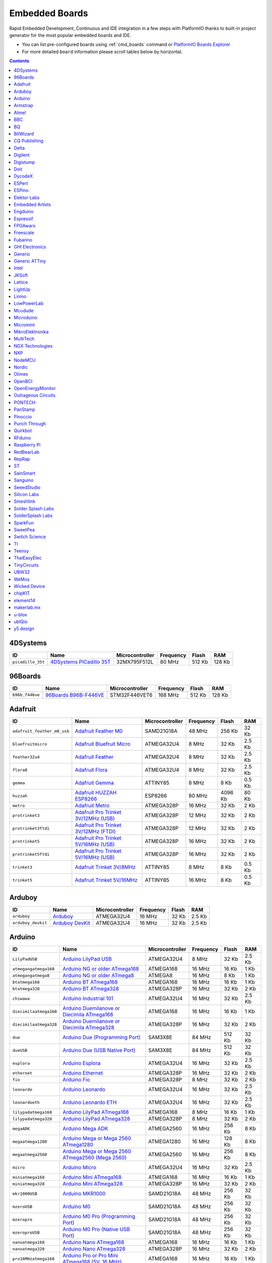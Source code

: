 ..  Copyright 2014-present PlatformIO <contact@platformio.org>
    Licensed under the Apache License, Version 2.0 (the "License");
    you may not use this file except in compliance with the License.
    You may obtain a copy of the License at
       http://www.apache.org/licenses/LICENSE-2.0
    Unless required by applicable law or agreed to in writing, software
    distributed under the License is distributed on an "AS IS" BASIS,
    WITHOUT WARRANTIES OR CONDITIONS OF ANY KIND, either express or implied.
    See the License for the specific language governing permissions and
    limitations under the License.

.. _embedded_boards:

Embedded Boards
===============

Rapid Embedded Development, Continuous and IDE integration in a few
steps with PlatformIO thanks to built-in project generator for the most
popular embedded boards and IDE.

* You can list pre-configured boards using :ref:`cmd_boards` command or
  `PlatformIO Boards Explorer <http://platformio.org/boards>`_
* For more detailed ``board`` information please scroll tables below by
  horizontal.

.. contents::

4DSystems
~~~~~~~~~

.. list-table::
    :header-rows:  1

    * - ID
      - Name
      - Microcontroller
      - Frequency
      - Flash
      - RAM

    * - ``picadillo_35t``
      - `4DSystems PICadillo 35T <http://www.4dsystems.com.au/product/Picadillo_35T/>`_
      - 32MX795F512L
      - 80 MHz
      - 512 Kb
      - 128 Kb

96Boards
~~~~~~~~

.. list-table::
    :header-rows:  1

    * - ID
      - Name
      - Microcontroller
      - Frequency
      - Flash
      - RAM

    * - ``b96b_f446ve``
      - `96Boards B96B-F446VE <https://developer.mbed.org/platforms/ST-B96B-F446VE/>`_
      - STM32F446VET6
      - 168 MHz
      - 512 Kb
      - 128 Kb

Adafruit
~~~~~~~~

.. list-table::
    :header-rows:  1

    * - ID
      - Name
      - Microcontroller
      - Frequency
      - Flash
      - RAM

    * - ``adafruit_feather_m0_usb``
      - `Adafruit Feather M0 <https://www.adafruit.com/product/2772>`_
      - SAMD21G18A
      - 48 MHz
      - 256 Kb
      - 32 Kb

    * - ``bluefruitmicro``
      - `Adafruit Bluefruit Micro <https://www.adafruit.com/products/2661>`_
      - ATMEGA32U4
      - 8 MHz
      - 32 Kb
      - 2.5 Kb

    * - ``feather32u4``
      - `Adafruit Feather <https://learn.adafruit.com/adafruit-feather-32u4-bluefruit-le/>`_
      - ATMEGA32U4
      - 8 MHz
      - 32 Kb
      - 2.5 Kb

    * - ``flora8``
      - `Adafruit Flora <http://www.adafruit.com/product/659>`_
      - ATMEGA32U4
      - 8 MHz
      - 32 Kb
      - 2.5 Kb

    * - ``gemma``
      - `Adafruit Gemma <http://www.adafruit.com/products/1222>`_
      - ATTINY85
      - 8 MHz
      - 8 Kb
      - 0.5 Kb

    * - ``huzzah``
      - `Adafruit HUZZAH ESP8266 <https://www.adafruit.com/products/2471>`_
      - ESP8266
      - 80 MHz
      - 4096 Kb
      - 80 Kb

    * - ``metro``
      - `Adafruit Metro <https://www.adafruit.com/products/2466>`_
      - ATMEGA328P
      - 16 MHz
      - 32 Kb
      - 2 Kb

    * - ``protrinket3``
      - `Adafruit Pro Trinket 3V/12MHz (USB) <http://www.adafruit.com/products/2010>`_
      - ATMEGA328P
      - 12 MHz
      - 32 Kb
      - 2 Kb

    * - ``protrinket3ftdi``
      - `Adafruit Pro Trinket 3V/12MHz (FTDI) <http://www.adafruit.com/products/2010>`_
      - ATMEGA328P
      - 12 MHz
      - 32 Kb
      - 2 Kb

    * - ``protrinket5``
      - `Adafruit Pro Trinket 5V/16MHz (USB) <http://www.adafruit.com/products/2000>`_
      - ATMEGA328P
      - 16 MHz
      - 32 Kb
      - 2 Kb

    * - ``protrinket5ftdi``
      - `Adafruit Pro Trinket 5V/16MHz (USB) <http://www.adafruit.com/products/2000>`_
      - ATMEGA328P
      - 16 MHz
      - 32 Kb
      - 2 Kb

    * - ``trinket3``
      - `Adafruit Trinket 3V/8MHz <http://www.adafruit.com/products/1500>`_
      - ATTINY85
      - 8 MHz
      - 8 Kb
      - 0.5 Kb

    * - ``trinket5``
      - `Adafruit Trinket 5V/16MHz <http://www.adafruit.com/products/1501>`_
      - ATTINY85
      - 16 MHz
      - 8 Kb
      - 0.5 Kb

Arduboy
~~~~~~~

.. list-table::
    :header-rows:  1

    * - ID
      - Name
      - Microcontroller
      - Frequency
      - Flash
      - RAM

    * - ``arduboy``
      - `Arduboy <https://www.arduboy.com>`_
      - ATMEGA32U4
      - 16 MHz
      - 32 Kb
      - 2.5 Kb

    * - ``arduboy_devkit``
      - `Arduboy DevKit <https://www.arduboy.com>`_
      - ATMEGA32U4
      - 16 MHz
      - 32 Kb
      - 2.5 Kb

Arduino
~~~~~~~

.. list-table::
    :header-rows:  1

    * - ID
      - Name
      - Microcontroller
      - Frequency
      - Flash
      - RAM

    * - ``LilyPadUSB``
      - `Arduino LilyPad USB <http://arduino.cc/en/Main/ArduinoBoardLilyPadUSB>`_
      - ATMEGA32U4
      - 8 MHz
      - 32 Kb
      - 2.5 Kb

    * - ``atmegangatmega168``
      - `Arduino NG or older ATmega168 <http://arduino.cc/en/main/boards>`_
      - ATMEGA168
      - 16 MHz
      - 16 Kb
      - 1 Kb

    * - ``atmegangatmega8``
      - `Arduino NG or older ATmega8 <http://arduino.cc/en/main/boards>`_
      - ATMEGA8
      - 16 MHz
      - 8 Kb
      - 1 Kb

    * - ``btatmega168``
      - `Arduino BT ATmega168 <http://arduino.cc/en/main/boards>`_
      - ATMEGA168
      - 16 MHz
      - 16 Kb
      - 1 Kb

    * - ``btatmega328``
      - `Arduino BT ATmega328 <http://arduino.cc/en/main/boards>`_
      - ATMEGA328P
      - 16 MHz
      - 32 Kb
      - 2 Kb

    * - ``chiwawa``
      - `Arduino Industrial 101 <http://www.arduino.org/products/boards/4-arduino-boards/arduino-industrial-101>`_
      - ATMEGA32U4
      - 16 MHz
      - 32 Kb
      - 2.5 Kb

    * - ``diecimilaatmega168``
      - `Arduino Duemilanove or Diecimila ATmega168 <http://arduino.cc/en/Main/ArduinoBoardDiecimila>`_
      - ATMEGA168
      - 16 MHz
      - 16 Kb
      - 1 Kb

    * - ``diecimilaatmega328``
      - `Arduino Duemilanove or Diecimila ATmega328 <http://arduino.cc/en/Main/ArduinoBoardDiecimila>`_
      - ATMEGA328P
      - 16 MHz
      - 32 Kb
      - 2 Kb

    * - ``due``
      - `Arduino Due (Programming Port) <http://www.arduino.org/products/boards/4-arduino-boards/arduino-due>`_
      - SAM3X8E
      - 84 MHz
      - 512 Kb
      - 32 Kb

    * - ``dueUSB``
      - `Arduino Due (USB Native Port) <http://www.arduino.org/products/boards/4-arduino-boards/arduino-due>`_
      - SAM3X8E
      - 84 MHz
      - 512 Kb
      - 32 Kb

    * - ``esplora``
      - `Arduino Esplora <http://www.arduino.org/products/boards/4-arduino-boards/arduino-esplora>`_
      - ATMEGA32U4
      - 16 MHz
      - 32 Kb
      - 2.5 Kb

    * - ``ethernet``
      - `Arduino Ethernet <http://www.arduino.org/products/boards/4-arduino-boards/arduino-ethernet>`_
      - ATMEGA328P
      - 16 MHz
      - 32 Kb
      - 2 Kb

    * - ``fio``
      - `Arduino Fio <http://arduino.cc/en/Main/ArduinoBoardFio>`_
      - ATMEGA328P
      - 8 MHz
      - 32 Kb
      - 2 Kb

    * - ``leonardo``
      - `Arduino Leonardo <http://www.arduino.org/products/boards/4-arduino-boards/arduino-leonardo>`_
      - ATMEGA32U4
      - 16 MHz
      - 32 Kb
      - 2.5 Kb

    * - ``leonardoeth``
      - `Arduino Leonardo ETH <http://www.arduino.org/products/boards/4-arduino-boards/arduino-leonardo-eth>`_
      - ATMEGA32U4
      - 16 MHz
      - 32 Kb
      - 2.5 Kb

    * - ``lilypadatmega168``
      - `Arduino LilyPad ATmega168 <http://arduino.cc/en/Main/ArduinoBoardLilyPad>`_
      - ATMEGA168
      - 8 MHz
      - 16 Kb
      - 1 Kb

    * - ``lilypadatmega328``
      - `Arduino LilyPad ATmega328 <http://arduino.cc/en/Main/ArduinoBoardLilyPad>`_
      - ATMEGA328P
      - 8 MHz
      - 32 Kb
      - 2 Kb

    * - ``megaADK``
      - `Arduino Mega ADK <http://www.arduino.org/products/boards/4-arduino-boards/arduino-mega-adk>`_
      - ATMEGA2560
      - 16 MHz
      - 256 Kb
      - 8 Kb

    * - ``megaatmega1280``
      - `Arduino Mega or Mega 2560 ATmega1280 <http://www.arduino.org/products/boards/4-arduino-boards/arduino-mega-2560>`_
      - ATMEGA1280
      - 16 MHz
      - 128 Kb
      - 8 Kb

    * - ``megaatmega2560``
      - `Arduino Mega or Mega 2560 ATmega2560 (Mega 2560) <http://www.arduino.org/products/boards/4-arduino-boards/arduino-mega-2560>`_
      - ATMEGA2560
      - 16 MHz
      - 256 Kb
      - 8 Kb

    * - ``micro``
      - `Arduino Micro <http://www.arduino.org/products/boards/4-arduino-boards/arduino-micro>`_
      - ATMEGA32U4
      - 16 MHz
      - 32 Kb
      - 2.5 Kb

    * - ``miniatmega168``
      - `Arduino Mini ATmega168 <http://arduino.cc/en/Main/ArduinoBoardMini>`_
      - ATMEGA168
      - 16 MHz
      - 16 Kb
      - 1 Kb

    * - ``miniatmega328``
      - `Arduino Mini ATmega328 <http://arduino.cc/en/Main/ArduinoBoardMini>`_
      - ATMEGA328P
      - 16 MHz
      - 32 Kb
      - 2 Kb

    * - ``mkr1000USB``
      - `Arduino MKR1000 <https://www.arduino.cc/en/Main/ArduinoMKR1000>`_
      - SAMD21G18A
      - 48 MHz
      - 256 Kb
      - 32 Kb

    * - ``mzeroUSB``
      - `Arduino M0 <http://www.arduino.org/products/boards/arduino-m0>`_
      - SAMD21G18A
      - 48 MHz
      - 256 Kb
      - 32 Kb

    * - ``mzeropro``
      - `Arduino M0 Pro (Programming Port) <http://www.arduino.org/products/boards/arduino-m0-pro>`_
      - SAMD21G18A
      - 48 MHz
      - 256 Kb
      - 32 Kb

    * - ``mzeroproUSB``
      - `Arduino M0 Pro (Native USB Port) <http://www.arduino.org/products/boards/arduino-m0-pro>`_
      - SAMD21G18A
      - 48 MHz
      - 256 Kb
      - 32 Kb

    * - ``nanoatmega168``
      - `Arduino Nano ATmega168 <http://www.arduino.org/products/boards/4-arduino-boards/arduino-nano>`_
      - ATMEGA168
      - 16 MHz
      - 16 Kb
      - 1 Kb

    * - ``nanoatmega328``
      - `Arduino Nano ATmega328 <http://www.arduino.org/products/boards/4-arduino-boards/arduino-nano>`_
      - ATMEGA328P
      - 16 MHz
      - 32 Kb
      - 2 Kb

    * - ``pro16MHzatmega168``
      - `Arduino Pro or Pro Mini ATmega168 (5V, 16 MHz) <http://arduino.cc/en/Main/ArduinoBoardProMini>`_
      - ATMEGA168
      - 16 MHz
      - 16 Kb
      - 1 Kb

    * - ``pro16MHzatmega328``
      - `Arduino Pro or Pro Mini ATmega328 (5V, 16 MHz) <http://arduino.cc/en/Main/ArduinoBoardProMini>`_
      - ATMEGA328P
      - 16 MHz
      - 32 Kb
      - 2 Kb

    * - ``pro8MHzatmega168``
      - `Arduino Pro or Pro Mini ATmega168 (3.3V, 8 MHz) <http://arduino.cc/en/Main/ArduinoBoardProMini>`_
      - ATMEGA168
      - 8 MHz
      - 16 Kb
      - 1 Kb

    * - ``pro8MHzatmega328``
      - `Arduino Pro or Pro Mini ATmega328 (3.3V, 8 MHz) <http://arduino.cc/en/Main/ArduinoBoardProMini>`_
      - ATMEGA328P
      - 8 MHz
      - 32 Kb
      - 2 Kb

    * - ``robotControl``
      - `Arduino Robot Control <http://www.arduino.org/products/boards/4-arduino-boards/arduino-robot>`_
      - ATMEGA32U4
      - 16 MHz
      - 32 Kb
      - 2.5 Kb

    * - ``robotMotor``
      - `Arduino Robot Motor <http://www.arduino.org/products/boards/4-arduino-boards/arduino-robot>`_
      - ATMEGA32U4
      - 16 MHz
      - 32 Kb
      - 2.5 Kb

    * - ``tian``
      - `Arduino Tian <http://www.arduino.org/products/boards/arduino-tian>`_
      - SAMD21G18A
      - 48 MHz
      - 256 Kb
      - 32 Kb

    * - ``uno``
      - `Arduino Uno <http://www.arduino.org/products/boards/4-arduino-boards/arduino-uno>`_
      - ATMEGA328P
      - 16 MHz
      - 32 Kb
      - 2 Kb

    * - ``yun``
      - `Arduino Yun <http://www.arduino.org/products/boards/4-arduino-boards/arduino-yun>`_
      - ATMEGA32U4
      - 16 MHz
      - 32 Kb
      - 2.5 Kb

    * - ``yunmini``
      - `Arduino Yun Mini <http://www.arduino.org/products/boards/4-arduino-boards/arduino-yun-mini>`_
      - ATMEGA32U4
      - 16 MHz
      - 32 Kb
      - 2.5 Kb

    * - ``zero``
      - `Arduino Zero (Programming Port) <https://www.arduino.cc/en/Main/ArduinoBoardZero>`_
      - SAMD21G18A
      - 48 MHz
      - 256 Kb
      - 32 Kb

    * - ``zeroUSB``
      - `Arduino Zero (USB Native Port) <https://www.arduino.cc/en/Main/ArduinoBoardZero>`_
      - SAMD21G18A
      - 48 MHz
      - 256 Kb
      - 32 Kb

Armstrap
~~~~~~~~

.. list-table::
    :header-rows:  1

    * - ID
      - Name
      - Microcontroller
      - Frequency
      - Flash
      - RAM

    * - ``armstrap_eagle1024``
      - `Armstrap Eagle 1024 <http://docs.armstrap.org/en/latest/hardware-overview.html>`_
      - STM32F417VGT6
      - 168 MHz
      - 1024 Kb
      - 192 Kb

    * - ``armstrap_eagle2048``
      - `Armstrap Eagle 2048 <http://docs.armstrap.org/en/latest/hardware-overview.html>`_
      - STM32F427VIT6
      - 168 MHz
      - 2048 Kb
      - 256 Kb

    * - ``armstrap_eagle512``
      - `Armstrap Eagle 512 <http://docs.armstrap.org/en/latest/hardware-overview.html>`_
      - STM32F407VET6
      - 168 MHz
      - 512 Kb
      - 192 Kb

Atmel
~~~~~

.. list-table::
    :header-rows:  1

    * - ID
      - Name
      - Microcontroller
      - Frequency
      - Flash
      - RAM

    * - ``samd21_xpro``
      - `Atmel SAMD21-XPRO <https://developer.mbed.org/platforms/SAMD21-XPRO/>`_
      - ATSAMD21J18A
      - 48 MHz
      - 256 Kb
      - 32 Kb

    * - ``saml21_xpro_b``
      - `Atmel SAML21-XPRO-B <https://developer.mbed.org/platforms/SAML21-XPRO/>`_
      - ATSAML21J18B
      - 48 MHz
      - 256 Kb
      - 32 Kb

    * - ``samr21_xpro``
      - `Atmel ATSAMR21-XPRO <https://developer.mbed.org/platforms/SAMR21-XPRO/>`_
      - ATSAMR21G18A
      - 48 MHz
      - 256 Kb
      - 32 Kb

BBC
~~~

.. list-table::
    :header-rows:  1

    * - ID
      - Name
      - Microcontroller
      - Frequency
      - Flash
      - RAM

    * - ``bbcmicrobit``
      - `BBC micro:bit <https://developer.mbed.org/platforms/Microbit/>`_
      - NRF51822
      - 16 MHz
      - 256 Kb
      - 16 Kb

BQ
~~

.. list-table::
    :header-rows:  1

    * - ID
      - Name
      - Microcontroller
      - Frequency
      - Flash
      - RAM

    * - ``zumbt328``
      - `BQ ZUM BT-328 <http://www.bq.com/gb/products/zum.html>`_
      - ATMEGA328P
      - 16 MHz
      - 32 Kb
      - 2 Kb

BitWizard
~~~~~~~~~

.. list-table::
    :header-rows:  1

    * - ID
      - Name
      - Microcontroller
      - Frequency
      - Flash
      - RAM

    * - ``raspduino``
      - `BitWizard Raspduino <http://www.bitwizard.nl/wiki/index.php/Raspduino>`_
      - ATMEGA328P
      - 16 MHz
      - 32 Kb
      - 2 Kb

CQ Publishing
~~~~~~~~~~~~~

.. list-table::
    :header-rows:  1

    * - ID
      - Name
      - Microcontroller
      - Frequency
      - Flash
      - RAM

    * - ``lpc11u35_501``
      - `CQ Publishing TG-LPC11U35-501 <https://developer.mbed.org/platforms/TG-LPC11U35-501/>`_
      - LPC11U35
      - 48 MHz
      - 64 Kb
      - 10 Kb

Delta
~~~~~

.. list-table::
    :header-rows:  1

    * - ID
      - Name
      - Microcontroller
      - Frequency
      - Flash
      - RAM

    * - ``dfcm_nnn40``
      - `Delta DFCM-NNN40 <https://developer.mbed.org/platforms/Delta-DFCM-NNN40/>`_
      - NRF51822
      - 32 MHz
      - 256 Kb
      - 32 Kb

Digilent
~~~~~~~~

.. list-table::
    :header-rows:  1

    * - ID
      - Name
      - Microcontroller
      - Frequency
      - Flash
      - RAM

    * - ``cerebot32mx4``
      - `Digilent Cerebot 32MX4 <http://store.digilentinc.com/cerebot-32mx4-limited-time-see-chipkit-pro-mx4/>`_
      - 32MX460F512L
      - 80 MHz
      - 512 Kb
      - 32 Kb

    * - ``cerebot32mx7``
      - `Digilent Cerebot 32MX7 <http://www.microchip.com/Developmenttools/ProductDetails.aspx?PartNO=TDGL004>`_
      - 32MX795F512L
      - 80 MHz
      - 512 Kb
      - 128 Kb

    * - ``chipkit_cmod``
      - `Digilent chipKIT Cmod <http://store.digilentinc.com/chipkit-cmod-breadboardable-mz-microcontroller-board/>`_
      - 32MX150F128D
      - 40 MHz
      - 128 Kb
      - 32 Kb

    * - ``chipkit_dp32``
      - `Digilent chipKIT DP32 <http://store.digilentinc.com/chipkit-dp32-dip-package-prototyping-microcontroller-board/>`_
      - 32MX250F128B
      - 40 MHz
      - 128 Kb
      - 32 Kb

    * - ``chipkit_mx3``
      - `Digilent chipKIT MX3 <http://store.digilentinc.com/chipkit-mx3-microcontroller-board-with-pmod-headers/>`_
      - 32MX320F128H
      - 80 MHz
      - 128 Kb
      - 16 Kb

    * - ``chipkit_pro_mx4``
      - `Digilent chipKIT Pro MX4 <http://store.digilentinc.com/chipkit-pro-mx4-embedded-systems-trainer-board/>`_
      - 32MX460F512L
      - 80 MHz
      - 512 Kb
      - 32 Kb

    * - ``chipkit_pro_mx7``
      - `Digilent chipKIT Pro MX7 <http://store.digilentinc.com/chipkit-pro-mx7-advanced-peripherals-embedded-systems-trainer-board/>`_
      - 32MX795F512L
      - 80 MHz
      - 512 Kb
      - 128 Kb

    * - ``chipkit_uc32``
      - `Digilent chipKIT uC32 <http://store.digilentinc.com/chipkit-uc32-basic-microcontroller-board-with-uno-r3-headers/>`_
      - 32MX340F512H
      - 80 MHz
      - 512 Kb
      - 32 Kb

    * - ``chipkit_wf32``
      - `Digilent chipKIT WF32 <http://store.digilentinc.com/chipkit-wf32-wifi-enabled-microntroller-board-with-uno-r3-headers/>`_
      - 32MX695F512L
      - 80 MHz
      - 512 Kb
      - 128 Kb

    * - ``chipkit_wifire``
      - `Digilent chipKIT WiFire <http://store.digilentinc.com/chipkit-wi-fire-wifi-enabled-mz-microcontroller-board/>`_
      - 32MZ2048ECG100
      - 200 MHz
      - 2048 Kb
      - 512 Kb

    * - ``mega_pic32``
      - `Digilent chipKIT MAX32 <http://store.digilentinc.com/chipkit-max32-microcontroller-board-with-mega-r3-headers/>`_
      - 32MX795F512L
      - 80 MHz
      - 512 Kb
      - 128 Kb

    * - ``openscope``
      - `Digilent OpenScope <http://store.digilentinc.com/>`_
      - 32MZ2048EFG124
      - 200 MHz
      - 2048 Kb
      - 512 Kb

    * - ``uno_pic32``
      - `Digilent chipKIT UNO32 <http://store.digilentinc.com/chipkit-uno32-basic-microcontroller-board-retired-see-chipkit-uc32/>`_
      - 32MX320F128H
      - 80 MHz
      - 128 Kb
      - 16 Kb

Digistump
~~~~~~~~~

.. list-table::
    :header-rows:  1

    * - ID
      - Name
      - Microcontroller
      - Frequency
      - Flash
      - RAM

    * - ``digispark-pro``
      - `Digistump Digispark Pro (Default 16 MHz) <http://digistump.com/products/109>`_
      - ATTINY167
      - 16 MHz
      - 16 Kb
      - 0.5 Kb

    * - ``digispark-pro32``
      - `Digistump Digispark Pro (16 MHz) (32 byte buffer) <http://digistump.com/products/109>`_
      - ATTINY167
      - 16 MHz
      - 16 Kb
      - 0.5 Kb

    * - ``digispark-pro64``
      - `Digistump Digispark Pro (16 MHz) (64 byte buffer) <http://digistump.com/products/109>`_
      - ATTINY167
      - 16 MHz
      - 16 Kb
      - 0.5 Kb

    * - ``digispark-tiny``
      - `Digistump Digispark (Default - 16 MHz) <http://digistump.com/products/1>`_
      - ATTINY85
      - 16 MHz
      - 8 Kb
      - 0.5 Kb

    * - ``digix``
      - `Digistump DigiX <http://digistump.com/products/50>`_
      - AT91SAM3X8E
      - 84 MHz
      - 512 Kb
      - 28 Kb

Doit
~~~~

.. list-table::
    :header-rows:  1

    * - ID
      - Name
      - Microcontroller
      - Frequency
      - Flash
      - RAM

    * - ``espduino``
      - `ESPDuino (ESP-13 Module) <https://www.tindie.com/products/doit/espduinowifi-uno-r3/>`_
      - ESP8266
      - 80 MHz
      - 4096 Kb
      - 80 Kb

DycodeX
~~~~~~~

.. list-table::
    :header-rows:  1

    * - ID
      - Name
      - Microcontroller
      - Frequency
      - Flash
      - RAM

    * - ``espectro``
      - `ESPrectro Core <https://shop.makestro.com/en/product/espectro-core/>`_
      - ESP8266
      - 80 MHz
      - 4096 Kb
      - 80 Kb

ESPert
~~~~~~

.. list-table::
    :header-rows:  1

    * - ID
      - Name
      - Microcontroller
      - Frequency
      - Flash
      - RAM

    * - ``espresso_lite_v1``
      - `ESPresso Lite 1.0 <http://www.espert.co>`_
      - ESP8266
      - 80 MHz
      - 4096 Kb
      - 80 Kb

    * - ``espresso_lite_v2``
      - `ESPresso Lite 2.0 <http://www.espert.co>`_
      - ESP8266
      - 80 MHz
      - 4096 Kb
      - 80 Kb

ESPino
~~~~~~

.. list-table::
    :header-rows:  1

    * - ID
      - Name
      - Microcontroller
      - Frequency
      - Flash
      - RAM

    * - ``espino``
      - `ESPino <http://www.espino.io>`_
      - ESP8266
      - 80 MHz
      - 4096 Kb
      - 80 Kb

Elektor Labs
~~~~~~~~~~~~

.. list-table::
    :header-rows:  1

    * - ID
      - Name
      - Microcontroller
      - Frequency
      - Flash
      - RAM

    * - ``elektor_cocorico``
      - `CoCo-ri-Co! <https://developer.mbed.org/platforms/CoCo-ri-Co/>`_
      - LPC812
      - 30 MHz
      - 16 Kb
      - 4 Kb

Embedded Artists
~~~~~~~~~~~~~~~~

.. list-table::
    :header-rows:  1

    * - ID
      - Name
      - Microcontroller
      - Frequency
      - Flash
      - RAM

    * - ``lpc11u35``
      - `EA LPC11U35 QuickStart Board <https://developer.mbed.org/platforms/EA-LPC11U35/>`_
      - LPC11U35
      - 48 MHz
      - 64 Kb
      - 10 Kb

    * - ``lpc4088``
      - `Embedded Artists LPC4088 QuickStart Board <https://developer.mbed.org/platforms/EA-LPC4088/>`_
      - LPC4088
      - 120 MHz
      - 512 Kb
      - 96 Kb

    * - ``lpc4088_dm``
      - `Embedded Artists LPC4088 Display Module <https://developer.mbed.org/platforms/EA-LPC4088-Display-Module/>`_
      - LPC4088
      - 120 MHz
      - 512 Kb
      - 96 Kb

Engduino
~~~~~~~~

.. list-table::
    :header-rows:  1

    * - ID
      - Name
      - Microcontroller
      - Frequency
      - Flash
      - RAM

    * - ``engduinov1``
      - `Engduino 1 <http://www.engduino.org>`_
      - ATMEGA32U4
      - 8 MHz
      - 32 Kb
      - 2.5 Kb

    * - ``engduinov2``
      - `Engduino 2 <http://www.engduino.org>`_
      - ATMEGA32U4
      - 8 MHz
      - 32 Kb
      - 2.5 Kb

    * - ``engduinov3``
      - `Engduino 3 <http://www.engduino.org>`_
      - ATMEGA32U4
      - 8 MHz
      - 32 Kb
      - 2.5 Kb

Espressif
~~~~~~~~~

.. list-table::
    :header-rows:  1

    * - ID
      - Name
      - Microcontroller
      - Frequency
      - Flash
      - RAM

    * - ``esp01``
      - `Espressif Generic ESP8266 ESP-01 512k <http://www.esp8266.com/wiki/doku.php?id=esp8266-module-family>`_
      - ESP8266
      - 80 MHz
      - 512 Kb
      - 80 Kb

    * - ``esp01_1m``
      - `Espressif Generic ESP8266 ESP-01 1M <http://www.esp8266.com/wiki/doku.php?id=esp8266-module-family>`_
      - ESP8266
      - 80 MHz
      - 1024 Kb
      - 80 Kb

    * - ``esp07``
      - `Espressif Generic ESP8266 ESP-07 <http://www.esp8266.com/wiki/doku.php?id=esp8266-module-family#esp-07>`_
      - ESP8266
      - 80 MHz
      - 4096 Kb
      - 80 Kb

    * - ``esp12e``
      - `Espressif ESP8266 ESP-12E <http://www.esp8266.com/wiki/doku.php?id=esp8266-module-family>`_
      - ESP8266
      - 80 MHz
      - 4096 Kb
      - 80 Kb

    * - ``esp8285``
      - `Generic ESP8285 Module <http://www.esp8266.com/wiki/doku.php?id=esp8266-module-family>`_
      - ESP8266
      - 80 MHz
      - 448 Kb
      - 80 Kb

    * - ``esp_wroom_02``
      - `ESP-WROOM-02 <http://www.esp8266.com/wiki/doku.php?id=esp8266-module-family>`_
      - ESP8266
      - 80 MHz
      - 4096 Kb
      - 80 Kb

    * - ``phoenix_v1``
      - `Phoenix 1.0 <http://www.esp8266.com/wiki/doku.php?id=esp8266-module-family>`_
      - ESP8266
      - 80 MHz
      - 1024 Kb
      - 80 Kb

    * - ``phoenix_v2``
      - `Phoenix 2.0 <http://www.esp8266.com/wiki/doku.php?id=esp8266-module-family>`_
      - ESP8266
      - 80 MHz
      - 1024 Kb
      - 80 Kb

    * - ``wifinfo``
      - `WifInfo <http://www.esp8266.com/wiki/doku.php?id=esp8266-module-family>`_
      - ESP8266
      - 80 MHz
      - 448 Kb
      - 80 Kb

FPGAwars
~~~~~~~~

.. list-table::
    :header-rows:  1

    * - ID
      - Name
      - Microcontroller
      - Frequency
      - Flash
      - RAM

    * - ``icezum``
      - `IceZUM Alhambra FPGA <https://github.com/FPGAwars/icezum/wiki>`_
      - ICE40-HX1K-TQ144
      - 12 MHz
      - 32 Kb
      - 32 Kb

Freescale
~~~~~~~~~

.. list-table::
    :header-rows:  1

    * - ID
      - Name
      - Microcontroller
      - Frequency
      - Flash
      - RAM

    * - ``IBMEthernetKit``
      - `Ethernet IoT Starter Kit <http://developer.mbed.org/platforms/IBMEthernetKit/>`_
      - MK64FN1M0VLL12
      - 120 MHz
      - 1024 Kb
      - 256 Kb

    * - ``frdm_k20d50m``
      - `Freescale Kinetis FRDM-K20D50M <https://developer.mbed.org/platforms/FRDM-K20D50M/>`_
      - MK20DX128VLH5
      - 48 MHz
      - 128 Kb
      - 16 Kb

    * - ``frdm_k22f``
      - `Freescale Kinetis FRDM-K22F <https://developer.mbed.org/platforms/FRDM-K22F/>`_
      - MK22FN512VLH12
      - 120 MHz
      - 512 Kb
      - 128 Kb

    * - ``frdm_k64f``
      - `Freescale Kinetis FRDM-K64F <https://developer.mbed.org/platforms/FRDM-K64F/>`_
      - MK64FN1M0VLL12
      - 120 MHz
      - 1024 Kb
      - 256 Kb

    * - ``frdm_kl05z``
      - `Freescale Kinetis FRDM-KL05Z <https://developer.mbed.org/platforms/FRDM-KL05Z/>`_
      - MKL05Z32VFM4
      - 48 MHz
      - 32 Kb
      - 4 Kb

    * - ``frdm_kl25z``
      - `Freescale Kinetis FRDM-KL25Z <https://developer.mbed.org/platforms/KL25Z/>`_
      - MKL25Z128VLK4
      - 48 MHz
      - 128 Kb
      - 16 Kb

    * - ``frdm_kl26z``
      - `Freescale Kinetis FRDM-KL26Z <http://www.nxp.com/products/software-and-tools/hardware-development-tools/freedom-development-boards/freedom-development-platform-for-kinetis-kl16-and-kl26-mcus-up-to-128-kb-flash:FRDM-KL26Z>`_
      - MKL26Z128VLH4
      - 48 MHz
      - 128 Kb
      - 16 Kb

    * - ``frdm_kl27z``
      - `Freescale Kinetis FRDM-KL27Z <http://www.nxp.com/products/software-and-tools/hardware-development-tools/freedom-development-boards/freedom-development-platform-for-kinetis-kl17-and-kl27-mcus:FRDM-KL27Z>`_
      - MKL27Z64VLH4
      - 48 MHz
      - 64 Kb
      - 16 Kb

    * - ``frdm_kl43z``
      - `Freescale Kinetis FRDM-KL43Z <http://www.nxp.com/products/software-and-tools/hardware-development-tools/freedom-development-boards/freedom-development-platform-for-kinetis-kl43-kl33-kl27-kl17-and-kl13-mcus:FRDM-KL43Z>`_
      - MKL43Z256VLH4
      - 48 MHz
      - 256 Kb
      - 32 Kb

    * - ``frdm_kl46z``
      - `Freescale Kinetis FRDM-KL46Z <https://developer.mbed.org/platforms/FRDM-KL46Z/>`_
      - MKL46Z256VLL4
      - 48 MHz
      - 256 Kb
      - 32 Kb

Fubarino
~~~~~~~~

.. list-table::
    :header-rows:  1

    * - ID
      - Name
      - Microcontroller
      - Frequency
      - Flash
      - RAM

    * - ``fubarino_mini``
      - `Fubarino Mini <http://fubarino.org/mini/>`_
      - 32MX250F128D
      - 48 MHz
      - 128 Kb
      - 32 Kb

    * - ``fubarino_sd``
      - `Fubarino SD (1.5) <http://fubarino.org/sd/index.html>`_
      - 32MX795F512H
      - 80 MHz
      - 512 Kb
      - 128 Kb

GHI Electronics
~~~~~~~~~~~~~~~

.. list-table::
    :header-rows:  1

    * - ID
      - Name
      - Microcontroller
      - Frequency
      - Flash
      - RAM

    * - ``oc_mbuino``
      - `mBuino <https://developer.mbed.org/platforms/mBuino/>`_
      - LPC11U24
      - 50 MHz
      - 32 Kb
      - 10 Kb

Generic
~~~~~~~

.. list-table::
    :header-rows:  1

    * - ID
      - Name
      - Microcontroller
      - Frequency
      - Flash
      - RAM

    * - ``bluepill_f103c8``
      - `BluePill F103C8 <http://www.st.com/content/st_com/en/products/microcontrollers/stm32-32-bit-arm-cortex-mcus/stm32f1-series/stm32f103/stm32f103c8.html>`_
      - STM32F103C8T6
      - 72 MHz
      - 64 Kb
      - 20 Kb

    * - ``genericSTM32F103C8``
      - `STM32F103C8 (20k RAM. 64k Flash) <http://www.st.com/content/st_com/en/products/microcontrollers/stm32-32-bit-arm-cortex-mcus/stm32f1-series/stm32f103/stm32f103c8.html>`_
      - STM32F103C8
      - 72 MHz
      - 64 Kb
      - 20 Kb

    * - ``genericSTM32F103CB``
      - `STM32F103CB (20k RAM. 128k Flash) <http://www.st.com/content/st_com/en/products/microcontrollers/stm32-32-bit-arm-cortex-mcus/stm32f1-series/stm32f103/stm32f103cb.html>`_
      - STM32F103CB
      - 72 MHz
      - 128 Kb
      - 20 Kb

    * - ``genericSTM32F103R8``
      - `STM32F103R8 (20k RAM. 64 Flash) <http://www.st.com/content/st_com/en/products/microcontrollers/stm32-32-bit-arm-cortex-mcus/stm32f1-series/stm32f103/stm32f103r8.html>`_
      - STM32F103R8
      - 72 MHz
      - 64 Kb
      - 20 Kb

    * - ``genericSTM32F103RB``
      - `STM32F103RB (20k RAM. 128k Flash) <http://www.st.com/content/st_com/en/products/microcontrollers/stm32-32-bit-arm-cortex-mcus/stm32f1-series/stm32f103/stm32f103rb.html>`_
      - STM32F103RB
      - 72 MHz
      - 128 Kb
      - 20 Kb

    * - ``genericSTM32F103RC``
      - `STM32F103RC (48k RAM. 256k Flash) <http://www.st.com/content/st_com/en/products/microcontrollers/stm32-32-bit-arm-cortex-mcus/stm32f1-series/stm32f103/stm32f103rc.html>`_
      - STM32F103RC
      - 72 MHz
      - 256 Kb
      - 48 Kb

    * - ``genericSTM32F103RE``
      - `STM32F103RE (64k RAM. 512k Flash) <http://www.st.com/content/st_com/en/products/microcontrollers/stm32-32-bit-arm-cortex-mcus/stm32f1-series/stm32f103/stm32f103re.html>`_
      - STM32F103RE
      - 72 MHz
      - 512 Kb
      - 64 Kb

Generic ATTiny
~~~~~~~~~~~~~~

.. list-table::
    :header-rows:  1

    * - ID
      - Name
      - Microcontroller
      - Frequency
      - Flash
      - RAM

    * - ``attiny13``
      - `Generic ATTiny13 <http://www.atmel.com/devices/ATTINY13.aspx>`_
      - ATTINY13
      - 9 MHz
      - 1 Kb
      - 0.0625 Kb

    * - ``attiny24``
      - `Generic ATTiny24 <http://www.atmel.com/devices/ATTINY24.aspx>`_
      - ATTINY24
      - 8 MHz
      - 2 Kb
      - 0.125 Kb

    * - ``attiny25``
      - `Generic ATTiny25 <http://www.atmel.com/devices/ATTINY25.aspx>`_
      - ATTINY25
      - 8 MHz
      - 2 Kb
      - 0.125 Kb

    * - ``attiny44``
      - `Generic ATTiny44 <http://www.atmel.com/devices/ATTINY44.aspx>`_
      - ATTINY44
      - 8 MHz
      - 4 Kb
      - 0.25 Kb

    * - ``attiny45``
      - `Generic ATTiny45 <http://www.atmel.com/devices/ATTINY45.aspx>`_
      - ATTINY45
      - 8 MHz
      - 4 Kb
      - 0.25 Kb

    * - ``attiny84``
      - `Generic ATTiny84 <http://www.atmel.com/devices/ATTINY84.aspx>`_
      - ATTINY84
      - 8 MHz
      - 8 Kb
      - 0.5 Kb

    * - ``attiny85``
      - `Generic ATTiny85 <http://www.atmel.com/devices/ATTINY85.aspx>`_
      - ATTINY85
      - 8 MHz
      - 8 Kb
      - 0.5 Kb

Intel
~~~~~

.. list-table::
    :header-rows:  1

    * - ID
      - Name
      - Microcontroller
      - Frequency
      - Flash
      - RAM

    * - ``genuino101``
      - `Arduino/Genuino 101 <https://www.arduino.cc/en/Main/ArduinoBoard101>`_
      - ARCV2EM
      - 32 MHz
      - 192 Kb
      - 80 Kb

JKSoft
~~~~~~

.. list-table::
    :header-rows:  1

    * - ID
      - Name
      - Microcontroller
      - Frequency
      - Flash
      - RAM

    * - ``wallbot_ble``
      - `JKSoft Wallbot BLE <https://developer.mbed.org/platforms/JKSoft-Wallbot-BLE/>`_
      - NRF51822
      - 16 MHz
      - 128 Kb
      - 16 Kb

Lattice
~~~~~~~

.. list-table::
    :header-rows:  1

    * - ID
      - Name
      - Microcontroller
      - Frequency
      - Flash
      - RAM

    * - ``icestick``
      - `Lattice iCEstick FPGA Evaluation Kit <http://www.latticesemi.com/icestick>`_
      - ICE40-HX1K-TQ144
      - 12 MHz
      - 32 Kb
      - 32 Kb

LightUp
~~~~~~~

.. list-table::
    :header-rows:  1

    * - ID
      - Name
      - Microcontroller
      - Frequency
      - Flash
      - RAM

    * - ``lightup``
      - `LightUp <https://www.lightup.io/>`_
      - ATMEGA32U4
      - 8 MHz
      - 32 Kb
      - 2.5 Kb

Linino
~~~~~~

.. list-table::
    :header-rows:  1

    * - ID
      - Name
      - Microcontroller
      - Frequency
      - Flash
      - RAM

    * - ``one``
      - `Linino One <http://www.linino.org/portfolio/linino-one/>`_
      - ATMEGA32U4
      - 16 MHz
      - 32 Kb
      - 2.5 Kb

LowPowerLab
~~~~~~~~~~~

.. list-table::
    :header-rows:  1

    * - ID
      - Name
      - Microcontroller
      - Frequency
      - Flash
      - RAM

    * - ``moteino``
      - `LowPowerLab Moteino <https://lowpowerlab.com/shop/moteino-r4>`_
      - ATMEGA328P
      - 16 MHz
      - 32 Kb
      - 2 Kb

    * - ``moteinomega``
      - `LowPowerLab MoteinoMEGA <http://lowpowerlab.com/blog/2014/08/09/moteinomega-available-now/>`_
      - ATMEGA1284P
      - 16 MHz
      - 128 Kb
      - 16 Kb

Mcudude
~~~~~~~

.. list-table::
    :header-rows:  1

    * - ID
      - Name
      - Microcontroller
      - Frequency
      - Flash
      - RAM

    * - ``mightycore1284``
      - `MightyCore ATmega1284 <https://www.tindie.com/products/MCUdude/dip-40-arduino-compatible-development-board>`_
      - ATMEGA1284P
      - 16 MHz
      - 128 Kb
      - 16 Kb

    * - ``mightycore16``
      - `MightyCore ATmega16 <https://www.tindie.com/products/MCUdude/dip-40-arduino-compatible-development-board>`_
      - ATMEGA16
      - 16 MHz
      - 16 Kb
      - 1 Kb

    * - ``mightycore164``
      - `MightyCore ATmega164 <https://www.tindie.com/products/MCUdude/dip-40-arduino-compatible-development-board>`_
      - ATMEGA164P
      - 16 MHz
      - 16 Kb
      - 1 Kb

    * - ``mightycore32``
      - `MightyCore ATmega32 <https://www.tindie.com/products/MCUdude/dip-40-arduino-compatible-development-board>`_
      - ATMEGA32
      - 16 MHz
      - 32 Kb
      - 2 Kb

    * - ``mightycore324``
      - `MightyCore ATmega324 <https://www.tindie.com/products/MCUdude/dip-40-arduino-compatible-development-board>`_
      - ATMEGA324P
      - 16 MHz
      - 32 Kb
      - 2 Kb

    * - ``mightycore644``
      - `MightyCore ATmega644 <https://www.tindie.com/products/MCUdude/dip-40-arduino-compatible-development-board>`_
      - ATMEGA644P
      - 16 MHz
      - 64 Kb
      - 4 Kb

    * - ``mightycore8535``
      - `MightyCore ATmega8535 <https://www.tindie.com/products/MCUdude/dip-40-arduino-compatible-development-board>`_
      - ATMEGA16
      - 16 MHz
      - 8 Kb
      - 0.5 Kb

Microduino
~~~~~~~~~~

.. list-table::
    :header-rows:  1

    * - ID
      - Name
      - Microcontroller
      - Frequency
      - Flash
      - RAM

    * - ``1284p16m``
      - `Microduino Core+ (ATmega1284P@16M,5V) <https://www.microduino.cc/wiki/index.php?title=Microduino-Core%2B>`_
      - ATMEGA1284P
      - 16 MHz
      - 128 Kb
      - 16 Kb

    * - ``1284p8m``
      - `Microduino Core+ (ATmega1284P@8M,3.3V) <https://www.microduino.cc/wiki/index.php?title=Microduino-Core%2B>`_
      - ATMEGA1284P
      - 8 MHz
      - 128 Kb
      - 16 Kb

    * - ``168pa16m``
      - `Microduino Core (Atmega168PA@16M,5V) <https://www.microduino.cc/wiki/index.php?title=Microduino-Core>`_
      - ATMEGA168P
      - 16 MHz
      - 16 Kb
      - 1 Kb

    * - ``168pa8m``
      - `Microduino Core (Atmega168PA@8M,3.3V) <https://www.microduino.cc/wiki/index.php?title=Microduino-Core>`_
      - ATMEGA168P
      - 8 MHz
      - 16 Kb
      - 1 Kb

    * - ``328p16m``
      - `Microduino Core (Atmega328P@16M,5V) <https://www.microduino.cc/wiki/index.php?title=Microduino-Core>`_
      - ATMEGA328P
      - 16 MHz
      - 32 Kb
      - 2 Kb

    * - ``328p8m``
      - `Microduino Core (Atmega328P@8M,3.3V) <https://www.microduino.cc/wiki/index.php?title=Microduino-Core>`_
      - ATMEGA328P
      - 8 MHz
      - 32 Kb
      - 2 Kb

    * - ``32u416m``
      - `Microduino Core USB (ATmega32U4@16M,5V) <https://www.microduino.cc/wiki/index.php?title=Microduino-CoreUSB>`_
      - ATMEGA32U4
      - 16 MHz
      - 32 Kb
      - 2.5 Kb

    * - ``644pa16m``
      - `Microduino Core+ (Atmega644PA@16M,5V) <https://www.microduino.cc/wiki/index.php?title=Microduino-Core%2B>`_
      - ATMEGA644P
      - 16 MHz
      - 64 Kb
      - 4 Kb

    * - ``644pa8m``
      - `Microduino Core+ (Atmega644PA@8M,3.3V) <https://www.microduino.cc/wiki/index.php?title=Microduino-Core%2B>`_
      - ATMEGA644P
      - 8 MHz
      - 64 Kb
      - 4 Kb

Micromint
~~~~~~~~~

.. list-table::
    :header-rows:  1

    * - ID
      - Name
      - Microcontroller
      - Frequency
      - Flash
      - RAM

    * - ``lpc4330_m4``
      - `Bambino-210E <https://developer.mbed.org/platforms/Micromint-Bambino-210E/>`_
      - LPC4330
      - 204 MHz
      - 8192 Kb
      - 264 Kb

MikroElektronika
~~~~~~~~~~~~~~~~

.. list-table::
    :header-rows:  1

    * - ID
      - Name
      - Microcontroller
      - Frequency
      - Flash
      - RAM

    * - ``hexiwear``
      - `Hexiwear <https://developer.mbed.org/platforms/Hexiwear/>`_
      - MK64FN1M0VDC12
      - 120 MHz
      - 1024 Kb
      - 256 Kb

MultiTech
~~~~~~~~~

.. list-table::
    :header-rows:  1

    * - ID
      - Name
      - Microcontroller
      - Frequency
      - Flash
      - RAM

    * - ``mts_mdot_f405rg``
      - `MultiTech mDot <https://developer.mbed.org/platforms/MTS-mDot-F411/>`_
      - STM32F411RET6
      - 100 MHz
      - 512 Kb
      - 128 Kb

    * - ``mts_mdot_f411re``
      - `MultiTech mDot F411 <https://developer.mbed.org/platforms/MTS-mDot-F411/>`_
      - STM32F411RET6
      - 100 MHz
      - 512 Kb
      - 128 Kb

NGX Technologies
~~~~~~~~~~~~~~~~

.. list-table::
    :header-rows:  1

    * - ID
      - Name
      - Microcontroller
      - Frequency
      - Flash
      - RAM

    * - ``blueboard_lpc11u24``
      - `NGX Technologies BlueBoard-LPC11U24 <https://developer.mbed.org/platforms/BlueBoard-LPC11U24/>`_
      - LPC11U24
      - 48 MHz
      - 32 Kb
      - 8 Kb

NXP
~~~

.. list-table::
    :header-rows:  1

    * - ID
      - Name
      - Microcontroller
      - Frequency
      - Flash
      - RAM

    * - ``lpc11c24``
      - `NXP LPC11C24 <http://www.nxp.com/products/microcontrollers-and-processors/arm-processors/lpc-cortex-m-mcus/lpc-cortex-m0-plus-m0/lpc1100-cortex-m0-plus-m0/scalable-entry-level-32-bit-microcontroller-mcu-based-on-arm-cortex-m0-plus-m0-cores:LPC11C24FBD48>`_
      - LPC11C24
      - 48 MHz
      - 32 Kb
      - 8 Kb

    * - ``lpc11u24``
      - `NXP mbed LPC11U24 <https://developer.mbed.org/platforms/mbed-LPC11U24/>`_
      - LPC11U24
      - 48 MHz
      - 32 Kb
      - 8 Kb

    * - ``lpc11u24_301``
      - `ARM mbed LPC11U24 (+CAN) <https://developer.mbed.org/handbook/mbed-NXP-LPC11U24>`_
      - LPC11U24
      - 48 MHz
      - 32 Kb
      - 8 Kb

    * - ``lpc11u34_421``
      - `NXP LPC11U34 <http://www.nxp.com/products/microcontrollers-and-processors/arm-processors/lpc-cortex-m-mcus/lpc-cortex-m0-plus-m0/lpc1100-cortex-m0-plus-m0/40kb-flash-8kb-sram-lqfp48-package:LPC11U34FBD48?lang_cd=en>`_
      - LPC11U34
      - 48 MHz
      - 64 Kb
      - 8 Kb

    * - ``lpc11u37_501``
      - `NXP LPC11U37 <http://www.nxp.com/products/microcontrollers-and-processors/arm-processors/lpc-cortex-m-mcus/lpc-cortex-m0-plus-m0/lpc1100-cortex-m0-plus-m0/128kb-flash-10kb-sram-lqfp48-package:LPC11U37FBD48?lang_cd=en>`_
      - LPC11U37
      - 48 MHz
      - 128 Kb
      - 10 Kb

    * - ``lpc11u68``
      - `LPCXpresso11U68 <https://developer.mbed.org/platforms/LPCXpresso11U68/>`_
      - LPC11U68
      - 50 MHz
      - 256 Kb
      - 36 Kb

    * - ``lpc1549``
      - `NXP LPCXpresso1549 <https://developer.mbed.org/platforms/LPCXpresso1549/>`_
      - LPC1549
      - 72 MHz
      - 256 Kb
      - 36 Kb

    * - ``lpc1768``
      - `NXP mbed LPC1768 <http://developer.mbed.org/platforms/mbed-LPC1768/>`_
      - LPC1768
      - 96 MHz
      - 512 Kb
      - 64 Kb

    * - ``lpc2368``
      - `NXP LPC2368 <https://developer.mbed.org/platforms/mbed-LPC2368/>`_
      - LPC2368
      - 72 MHz
      - 512 Kb
      - 58 Kb

    * - ``lpc2460``
      - `NXP LPC2460 <http://www.nxp.com/products/microcontrollers-and-processors/arm-processors/lpc-arm7-arm9-mcus/lpc-arm7-mcus/lpc2100-200-300-400/flashless-16-bit-32-bit-microcontroller-ethernet-can-isp-iap-usb-2.0-device-host-otg-external-memory-interface:LPC2460FBD208>`_
      - LPC2460
      - 72 MHz
      - 64 Kb
      - 16 Kb

    * - ``lpc812``
      - `NXP LPC800-MAX <https://developer.mbed.org/platforms/NXP-LPC800-MAX/>`_
      - LPC812
      - 30 MHz
      - 16 Kb
      - 4 Kb

    * - ``lpc824``
      - `LPCXpresso824-MAX <https://developer.mbed.org/platforms/LPCXpresso824-MAX/>`_
      - LPC824
      - 30 MHz
      - 32 Kb
      - 8 Kb

    * - ``micronfcboard``
      - `MicroNFCBoard <https://developer.mbed.org/platforms/MicroNFCBoard/>`_
      - LPC11U34
      - 48 MHz
      - 64 Kb
      - 10 Kb

NodeMCU
~~~~~~~

.. list-table::
    :header-rows:  1

    * - ID
      - Name
      - Microcontroller
      - Frequency
      - Flash
      - RAM

    * - ``nodemcu``
      - `NodeMCU 0.9 (ESP-12 Module) <http://www.nodemcu.com/>`_
      - ESP8266
      - 80 MHz
      - 4096 Kb
      - 80 Kb

    * - ``nodemcuv2``
      - `NodeMCU 1.0 (ESP-12E Module) <http://www.nodemcu.com/>`_
      - ESP8266
      - 80 MHz
      - 4096 Kb
      - 80 Kb

Nordic
~~~~~~

.. list-table::
    :header-rows:  1

    * - ID
      - Name
      - Microcontroller
      - Frequency
      - Flash
      - RAM

    * - ``nrf51_dk``
      - `Nordic nRF51-DK <https://developer.mbed.org/platforms/Nordic-nRF51-DK/>`_
      - NRF51822
      - 32 MHz
      - 256 Kb
      - 32 Kb

    * - ``nrf51_dongle``
      - `Nordic nRF51-Dongle <https://developer.mbed.org/platforms/Nordic-nRF51-Dongle/>`_
      - NRF51822
      - 32 MHz
      - 256 Kb
      - 32 Kb

    * - ``nrf51_mkit``
      - `Nordic nRF51822-mKIT <http://developer.mbed.org/platforms/Nordic-nRF51822/>`_
      - NRF51822
      - 16 MHz
      - 128 Kb
      - 16 Kb

Olimex
~~~~~~

.. list-table::
    :header-rows:  1

    * - ID
      - Name
      - Microcontroller
      - Frequency
      - Flash
      - RAM

    * - ``maple``
      - `Olimexino STM32 (Maple) <https://www.olimex.com/Products/Duino/STM32/OLIMEXINO-STM32/>`_
      - STM32F103RB_MAPLE
      - 72 MHz
      - 128 Kb
      - 16.6015625 Kb

    * - ``modwifi``
      - `Olimex MOD-WIFI-ESP8266(-DEV) <https://www.olimex.com/Products/IoT/MOD-WIFI-ESP8266-DEV/open-source-hardware>`_
      - ESP8266
      - 80 MHz
      - 2048 Kb
      - 80 Kb

    * - ``pinguino32``
      - `Olimex PIC32-PINGUINO <https://www.olimex.com/Products/Duino/PIC32/PIC32-PINGUINO/open-source-hardware>`_
      - 32MX440F256H
      - 80 MHz
      - 256 Kb
      - 32 Kb

OpenBCI
~~~~~~~

.. list-table::
    :header-rows:  1

    * - ID
      - Name
      - Microcontroller
      - Frequency
      - Flash
      - RAM

    * - ``openbci``
      - `OpenBCI 32bit <http://shop.openbci.com/>`_
      - 32MX250F128B
      - 40 MHz
      - 128 Kb
      - 32 Kb

OpenEnergyMonitor
~~~~~~~~~~~~~~~~~

.. list-table::
    :header-rows:  1

    * - ID
      - Name
      - Microcontroller
      - Frequency
      - Flash
      - RAM

    * - ``emonpi``
      - `OpenEnergyMonitor emonPi <https://github.com/openenergymonitor/emonpi>`_
      - ATMEGA328P
      - 16 MHz
      - 32 Kb
      - 2 Kb

Outrageous Circuits
~~~~~~~~~~~~~~~~~~~

.. list-table::
    :header-rows:  1

    * - ID
      - Name
      - Microcontroller
      - Frequency
      - Flash
      - RAM

    * - ``mbuino``
      - `Outrageous Circuits mBuino <https://developer.mbed.org/platforms/Outrageous-Circuits-mBuino/>`_
      - LPC11U24
      - 48 MHz
      - 32 Kb
      - 8 Kb

PONTECH
~~~~~~~

.. list-table::
    :header-rows:  1

    * - ID
      - Name
      - Microcontroller
      - Frequency
      - Flash
      - RAM

    * - ``quick240_usb``
      - `PONTECH quicK240 <http://quick240.com/quicki/>`_
      - 32MX795F512L
      - 80 MHz
      - 512 Kb
      - 128 Kb

    * - ``usbono_pic32``
      - `PONTECH UAV100 <http://www.pontech.com/productdisplay/uav100>`_
      - 32MX440F512H
      - 80 MHz
      - 512 Kb
      - 32 Kb

PanStamp
~~~~~~~~

.. list-table::
    :header-rows:  1

    * - ID
      - Name
      - Microcontroller
      - Frequency
      - Flash
      - RAM

    * - ``panStampAVR``
      - `PanStamp AVR <http://www.panstamp.com/product/panstamp-avr/>`_
      - ATMEGA328P
      - 8 MHz
      - 32 Kb
      - 2 Kb

    * - ``panStampNRG``
      - `PanStamp NRG 1.1 <http://www.panstamp.com/product/197/>`_
      - CC430F5137
      - 12 MHz
      - 32 Kb
      - 4 Kb

Pinoccio
~~~~~~~~

.. list-table::
    :header-rows:  1

    * - ID
      - Name
      - Microcontroller
      - Frequency
      - Flash
      - RAM

    * - ``pinoccio``
      - `Pinoccio Scout <https://www.crowdsupply.com/pinoccio/mesh-sensor-network>`_
      - ATMEGA256RFR2
      - 16 MHz
      - 256 Kb
      - 32 Kb

Punch Through
~~~~~~~~~~~~~

.. list-table::
    :header-rows:  1

    * - ID
      - Name
      - Microcontroller
      - Frequency
      - Flash
      - RAM

    * - ``lightblue-bean``
      - `LightBlue Bean <https://punchthrough.com/bean>`_
      - ATMEGA328P
      - 8 MHz
      - 32 Kb
      - 2 Kb

Quirkbot
~~~~~~~~

.. list-table::
    :header-rows:  1

    * - ID
      - Name
      - Microcontroller
      - Frequency
      - Flash
      - RAM

    * - ``quirkbot``
      - `Quirkbot <http://quirkbot.com>`_
      - ATMEGA32U4
      - 8 MHz
      - 32 Kb
      - 2.5 Kb

RFduino
~~~~~~~

.. list-table::
    :header-rows:  1

    * - ID
      - Name
      - Microcontroller
      - Frequency
      - Flash
      - RAM

    * - ``rfduino``
      - `RFduino <http://www.rfduino.com/product/rfd22102-rfduino-dip/index.html>`_
      - NRF51822
      - 16 MHz
      - 128 Kb
      - 8 Kb

Raspberry Pi
~~~~~~~~~~~~

.. list-table::
    :header-rows:  1

    * - ID
      - Name
      - Microcontroller
      - Frequency
      - Flash
      - RAM

    * - ``raspberrypi_1b``
      - `Raspberry Pi 1 Model B <https://www.raspberrypi.org>`_
      - BCM2835
      - 700 MHz
      - 524288 Kb
      - 524288 Kb

    * - ``raspberrypi_2b``
      - `Raspberry Pi 2 Model B <https://www.raspberrypi.org>`_
      - BCM2836
      - 900 MHz
      - 1048576 Kb
      - 1048576 Kb

    * - ``raspberrypi_zero``
      - `Raspberry Pi Zero <https://www.raspberrypi.org>`_
      - BCM2835
      - 1000 MHz
      - 524288 Kb
      - 524288 Kb

RedBearLab
~~~~~~~~~~

.. list-table::
    :header-rows:  1

    * - ID
      - Name
      - Microcontroller
      - Frequency
      - Flash
      - RAM

    * - ``blend``
      - `RedBearLab Blend <http://redbearlab.com/blend/>`_
      - ATMEGA32U4
      - 16 MHz
      - 32 Kb
      - 2.5 Kb

    * - ``blendmicro16``
      - `RedBearLab Blend Micro 3.3V/16MHz (overclock) <http://redbearlab.com/blendmicro/>`_
      - ATMEGA32U4
      - 16 MHz
      - 32 Kb
      - 2.5 Kb

    * - ``blendmicro8``
      - `RedBearLab Blend Micro 3.3V/8MHz <http://redbearlab.com/blendmicro/>`_
      - ATMEGA32U4
      - 8 MHz
      - 32 Kb
      - 2.5 Kb

    * - ``redBearLab``
      - `RedBearLab nRF51822 <https://developer.mbed.org/platforms/RedBearLab-nRF51822/>`_
      - NRF51822
      - 16 MHz
      - 256 Kb
      - 16 Kb

    * - ``redBearLabBLENano``
      - `RedBearLab BLE Nano <https://developer.mbed.org/platforms/RedBearLab-BLE-Nano/>`_
      - NRF51822
      - 16 MHz
      - 256 Kb
      - 16 Kb

RepRap
~~~~~~

.. list-table::
    :header-rows:  1

    * - ID
      - Name
      - Microcontroller
      - Frequency
      - Flash
      - RAM

    * - ``reprap_rambo``
      - `RepRap RAMBo <http://reprap.org/wiki/Rambo>`_
      - ATMEGA2560
      - 16 MHz
      - 256 Kb
      - 8 Kb

ST
~~

.. list-table::
    :header-rows:  1

    * - ID
      - Name
      - Microcontroller
      - Frequency
      - Flash
      - RAM

    * - ``disco_f051r8``
      - `ST STM32F0DISCOVERY <http://www.st.com/web/catalog/tools/FM116/SC959/SS1532/LN1848/PF253215>`_
      - STM32F051R8T6
      - 48 MHz
      - 64 Kb
      - 8 Kb

    * - ``disco_f100rb``
      - `ST STM32VLDISCOVERY <http://www.st.com/web/catalog/tools/FM116/SC959/SS1532/LN1848/PF250863>`_
      - STM32F100RBT6
      - 24 MHz
      - 128 Kb
      - 8 Kb

    * - ``disco_f303vc``
      - `ST STM32F3DISCOVERY <http://www.st.com/web/catalog/tools/FM116/SC959/SS1532/LN1848/PF254044>`_
      - STM32F303VCT6
      - 72 MHz
      - 256 Kb
      - 48 Kb

    * - ``disco_f334c8``
      - `ST 32F3348DISCOVERY <http://www.st.com/web/en/catalog/tools/PF260318>`_
      - STM32F334C8T6
      - 72 MHz
      - 64 Kb
      - 12 Kb

    * - ``disco_f401vc``
      - `ST 32F401CDISCOVERY <http://www.st.com/web/catalog/tools/FM116/SC959/SS1532/LN1848/PF259098>`_
      - STM32F401VCT6
      - 84 MHz
      - 256 Kb
      - 64 Kb

    * - ``disco_f407vg``
      - `ST STM32F4DISCOVERY <http://www.st.com/web/catalog/tools/FM116/SC959/SS1532/LN1848/PF252419>`_
      - STM32F407VGT6
      - 168 MHz
      - 1024 Kb
      - 128 Kb

    * - ``disco_f429zi``
      - `ST 32F429IDISCOVERY <http://www.st.com/web/catalog/tools/FM116/SC959/SS1532/LN1848/PF259090>`_
      - STM32F429ZIT6
      - 180 MHz
      - 2048 Kb
      - 256 Kb

    * - ``disco_f469ni``
      - `ST 32F469IDISCOVERY <http://www.st.com/web/catalog/tools/FM116/CL1620/SC959/SS1532/LN1848/PF262395>`_
      - STM32F469NIH6
      - 180 MHz
      - 1024 Kb
      - 384 Kb

    * - ``disco_f746ng``
      - `ST 32F746GDISCOVERY <http://www.st.com/content/st_com/en/products/evaluation-tools/product-evaluation-tools/mcu-eval-tools/stm32-mcu-eval-tools/stm32-mcu-discovery-kits/32f746gdiscovery.html>`_
      - STM32F746NGH6
      - 216 MHz
      - 1024 Kb
      - 320 Kb

    * - ``disco_f769ni``
      - `ST 32F769IDISCOVERY <http://www.st.com/content/st_com/en/products/evaluation-tools/product-evaluation-tools/mcu-eval-tools/stm32-mcu-eval-tools/stm32-mcu-discovery-kits/32f769idiscovery.html>`_
      - STM32F769NIH6
      - 80 MHz
      - 1024 Kb
      - 512 Kb

    * - ``disco_l053c8``
      - `ST 32L0538DISCOVERY <http://www.st.com/web/en/catalog/tools/PF260319>`_
      - STM32L053C8T6
      - 32 MHz
      - 64 Kb
      - 8 Kb

    * - ``disco_l152rb``
      - `ST STM32LDISCOVERY <http://www.st.com/web/catalog/tools/FM116/SC959/SS1532/LN1848/PF258515>`_
      - STM32L152RBT6
      - 32 MHz
      - 128 Kb
      - 16 Kb

    * - ``disco_l476vg``
      - `ST 32L476GDISCOVERY <http://www.st.com/web/catalog/tools/FM116/CL1620/SC959/SS1532/LN1848/PF261635>`_
      - STM32L476VGT6
      - 80 MHz
      - 1024 Kb
      - 128 Kb

    * - ``nucleo_f030r8``
      - `ST Nucleo F030R8 <https://developer.mbed.org/platforms/ST-Nucleo-F030R8/>`_
      - STM32F030R8T6
      - 48 MHz
      - 64 Kb
      - 8 Kb

    * - ``nucleo_f031k6``
      - `ST Nucleo F031K6 <https://developer.mbed.org/platforms/ST-Nucleo-F031K6/>`_
      - STM32F031K6T6
      - 48 MHz
      - 32 Kb
      - 4 Kb

    * - ``nucleo_f042k6``
      - `ST Nucleo F042K6 <https://developer.mbed.org/platforms/ST-Nucleo-F042K6/>`_
      - STM32F042K6T6
      - 48 MHz
      - 32 Kb
      - 6 Kb

    * - ``nucleo_f070rb``
      - `ST Nucleo F070RB <https://developer.mbed.org/platforms/ST-Nucleo-F070RB/>`_
      - STM32F070RBT6
      - 48 MHz
      - 128 Kb
      - 16 Kb

    * - ``nucleo_f072rb``
      - `ST Nucleo F072RB <https://developer.mbed.org/platforms/ST-Nucleo-F072RB/>`_
      - STM32F072RBT6
      - 48 MHz
      - 128 Kb
      - 16 Kb

    * - ``nucleo_f091rc``
      - `ST Nucleo F091RC <https://developer.mbed.org/platforms/ST-Nucleo-F091RC/>`_
      - STM32F091RCT6
      - 48 MHz
      - 256 Kb
      - 32 Kb

    * - ``nucleo_f103rb``
      - `ST Nucleo F103RB <https://developer.mbed.org/platforms/ST-Nucleo-F103RB/>`_
      - STM32F103RBT6
      - 72 MHz
      - 128 Kb
      - 20 Kb

    * - ``nucleo_f207zg``
      - `ST Nucleo F207ZG <https://developer.mbed.org/platforms/ST-Nucleo-F207ZG/>`_
      - STM32F207ZGT6
      - 120 MHz
      - 1024 Kb
      - 128 Kb

    * - ``nucleo_f302r8``
      - `ST Nucleo F302R8 <https://developer.mbed.org/platforms/ST-Nucleo-F302R8/>`_
      - STM32F302R8T6
      - 72 MHz
      - 64 Kb
      - 16 Kb

    * - ``nucleo_f303k8``
      - `ST Nucleo F303K8 <https://developer.mbed.org/platforms/ST-Nucleo-F303K8/>`_
      - STM32F303K8T6
      - 72 MHz
      - 64 Kb
      - 16 Kb

    * - ``nucleo_f303re``
      - `ST Nucleo F303RE <http://developer.mbed.org/platforms/ST-Nucleo-F303RE/>`_
      - STM32F303RET6
      - 72 MHz
      - 512 Kb
      - 64 Kb

    * - ``nucleo_f334r8``
      - `ST Nucleo F334R8 <https://developer.mbed.org/platforms/ST-Nucleo-F334R8/>`_
      - STM32F334R8T6
      - 72 MHz
      - 64 Kb
      - 16 Kb

    * - ``nucleo_f401re``
      - `ST Nucleo F401RE <https://developer.mbed.org/platforms/ST-Nucleo-F401RE/>`_
      - STM32F401RET6
      - 84 MHz
      - 512 Kb
      - 96 Kb

    * - ``nucleo_f410rb``
      - `ST Nucleo F410RB <https://developer.mbed.org/platforms/ST-Nucleo-F410RB/>`_
      - STM32F410RBT6
      - 100 MHz
      - 128 Kb
      - 32 Kb

    * - ``nucleo_f411re``
      - `ST Nucleo F411RE <https://developer.mbed.org/platforms/ST-Nucleo-F411RE/>`_
      - STM32F411RET6
      - 100 MHz
      - 512 Kb
      - 128 Kb

    * - ``nucleo_f429zi``
      - `ST Nucleo F429ZI <https://developer.mbed.org/platforms/ST-Nucleo-F429ZI/>`_
      - STM32F429ZIT6
      - 180 MHz
      - 2048 Kb
      - 256 Kb

    * - ``nucleo_f446re``
      - `ST Nucleo F446RE <https://developer.mbed.org/platforms/ST-Nucleo-F446RE/>`_
      - STM32F446RET6
      - 180 MHz
      - 512 Kb
      - 128 Kb

    * - ``nucleo_f446ze``
      - `ST Nucleo F446ZE <https://developer.mbed.org/platforms/ST-Nucleo-F446ZE/>`_
      - STM32F446ZET6
      - 180 MHz
      - 512 Kb
      - 128 Kb

    * - ``nucleo_f746zg``
      - `ST Nucleo F746ZG <https://developer.mbed.org/platforms/ST-Nucleo-F446ZE/>`_
      - STM32F746ZGT6
      - 216 MHz
      - 1024 Kb
      - 320 Kb

    * - ``nucleo_f767zi``
      - `ST Nucleo F767ZI <https://developer.mbed.org/platforms/ST-Nucleo-F767ZI/>`_
      - STM32F746ZGT6
      - 216 MHz
      - 2048 Kb
      - 512 Kb

    * - ``nucleo_l011k4``
      - `ST Nucleo L011K4 <https://developer.mbed.org/platforms/ST-Nucleo-L011K4/>`_
      - STM32L011K4T6
      - 32 MHz
      - 16 Kb
      - 2 Kb

    * - ``nucleo_l031k6``
      - `ST Nucleo L031K6 <https://developer.mbed.org/platforms/ST-Nucleo-L031K6/>`_
      - STM32L031K6T6
      - 32 MHz
      - 32 Kb
      - 8 Kb

    * - ``nucleo_l053r8``
      - `ST Nucleo L053R8 <https://developer.mbed.org/platforms/ST-Nucleo-L053R8/>`_
      - STM32L053R8T6
      - 48 MHz
      - 64 Kb
      - 8 Kb

    * - ``nucleo_l073rz``
      - `ST Nucleo L073RZ <https://developer.mbed.org/platforms/ST-Nucleo-L073RZ/>`_
      - STM32L073RZ
      - 32 MHz
      - 192 Kb
      - 20 Kb

    * - ``nucleo_l152re``
      - `ST Nucleo L152RE <https://developer.mbed.org/platforms/ST-Nucleo-L152RE/>`_
      - STM32L152RET6
      - 32 MHz
      - 512 Kb
      - 80 Kb

    * - ``nucleo_l432kc``
      - `ST Nucleo L432KC <https://developer.mbed.org/platforms/ST-Nucleo-L432KC/>`_
      - STM32L432KCU6
      - 80 MHz
      - 256 Kb
      - 64 Kb

    * - ``nucleo_l476rg``
      - `ST Nucleo L476RG <https://developer.mbed.org/platforms/ST-Nucleo-L476RG/>`_
      - STM32L476RGT6
      - 80 MHz
      - 1024 Kb
      - 128 Kb

SainSmart
~~~~~~~~~

.. list-table::
    :header-rows:  1

    * - ID
      - Name
      - Microcontroller
      - Frequency
      - Flash
      - RAM

    * - ``sainSmartDue``
      - `SainSmart Due (Programming Port) <http://www.sainsmart.com/arduino/control-boards/sainsmart-due-atmel-sam3x8e-arm-cortex-m3-board-black.html>`_
      - AT91SAM3X8E
      - 84 MHz
      - 512 Kb
      - 32 Kb

    * - ``sainSmartDueUSB``
      - `SainSmart Due (USB Native Port) <http://www.sainsmart.com/arduino/control-boards/sainsmart-due-atmel-sam3x8e-arm-cortex-m3-board-black.html>`_
      - AT91SAM3X8E
      - 84 MHz
      - 512 Kb
      - 32 Kb

Sanguino
~~~~~~~~

.. list-table::
    :header-rows:  1

    * - ID
      - Name
      - Microcontroller
      - Frequency
      - Flash
      - RAM

    * - ``sanguino_atmega1284_8m``
      - `Sanguino ATmega1284p (8MHz) <https://code.google.com/p/sanguino/>`_
      - ATMEGA1284P
      - 8 MHz
      - 128 Kb
      - 16 Kb

    * - ``sanguino_atmega1284p``
      - `Sanguino ATmega1284p (16MHz) <https://code.google.com/p/sanguino/>`_
      - ATMEGA1284P
      - 16 MHz
      - 128 Kb
      - 16 Kb

    * - ``sanguino_atmega644``
      - `Sanguino ATmega644 or ATmega644A (16 MHz) <https://code.google.com/p/sanguino/>`_
      - ATMEGA644
      - 16 MHz
      - 64 Kb
      - 4 Kb

    * - ``sanguino_atmega644_8m``
      - `Sanguino ATmega644 or ATmega644A (8 MHz) <https://code.google.com/p/sanguino/>`_
      - ATMEGA644
      - 8 MHz
      - 64 Kb
      - 4 Kb

    * - ``sanguino_atmega644p``
      - `Sanguino ATmega644P or ATmega644PA (16 MHz) <https://code.google.com/p/sanguino/>`_
      - ATMEGA644P
      - 16 MHz
      - 64 Kb
      - 4 Kb

    * - ``sanguino_atmega644p_8m``
      - `Sanguino ATmega644P or ATmega644PA (8 MHz) <https://code.google.com/p/sanguino/>`_
      - ATMEGA644P
      - 8 MHz
      - 64 Kb
      - 4 Kb

SeeedStudio
~~~~~~~~~~~

.. list-table::
    :header-rows:  1

    * - ID
      - Name
      - Microcontroller
      - Frequency
      - Flash
      - RAM

    * - ``cui32stem``
      - `SeeedStudio CUI32stem <http://www.seeedstudio.com/wiki/CUI32Stem>`_
      - 32MX795F512H
      - 80 MHz
      - 512 Kb
      - 128 Kb

    * - ``seeedArchBLE``
      - `Seeed Arch BLE <https://developer.mbed.org/platforms/Seeed-Arch-BLE/>`_
      - NRF51822
      - 16 MHz
      - 128 Kb
      - 16 Kb

    * - ``seeedArchGPRS``
      - `Seeed Arch GPRS V2 <https://www.seeedstudio.com/Arch-GPRS-V2-p-2026.html>`_
      - LPC11U37
      - 48 MHz
      - 128 Kb
      - 10 Kb

    * - ``seeedArchLink``
      - `Seeed Arch Link <https://developer.mbed.org/platforms/Seeed-Arch-Link/>`_
      - NRF51822
      - 16 MHz
      - 256 Kb
      - 16 Kb

    * - ``seeedArchMax``
      - `Seeed Arch Max <https://developer.mbed.org/platforms/Seeed-Arch-Max/>`_
      - STM32F407VET6
      - 168 MHz
      - 512 Kb
      - 192 Kb

    * - ``seeedArchPro``
      - `Seeed Arch Pro <https://developer.mbed.org/platforms/Seeeduino-Arch-Pro/>`_
      - LPC1768
      - 96 MHz
      - 512 Kb
      - 64 Kb

    * - ``seeedTinyBLE``
      - `Seeed Tiny BLE <http://developer.mbed.org/platforms/Seeed-Tiny-BLE/>`_
      - NRF51822
      - 16 MHz
      - 256 Kb
      - 16 Kb

    * - ``xadow_m0``
      - `Seeed Xadow M0 <https://developer.mbed.org/platforms/Seeed-Xadow-M0/>`_
      - LPC11U35
      - 48 MHz
      - 64 Kb
      - 10 Kb

Silicon Labs
~~~~~~~~~~~~

.. list-table::
    :header-rows:  1

    * - ID
      - Name
      - Microcontroller
      - Frequency
      - Flash
      - RAM

    * - ``efm32gg_stk3700``
      - `Silicon Labs EFM32GG-STK3700 (Giant Gecko) <https://developer.mbed.org/platforms/EFM32-Giant-Gecko/>`_
      - EFM32GG990F1024
      - 48 MHz
      - 1024 Kb
      - 128 Kb

    * - ``efm32hg_stk3400``
      - `Silicon Labs SLSTK3400A USB-enabled (Happy Gecko) <https://developer.mbed.org/platforms/EFM32-Happy-Gecko/>`_
      - EFM32HG322F64
      - 24 MHz
      - 64 Kb
      - 8 Kb

    * - ``efm32lg_stk3600``
      - `Silicon Labs EFM32LG-STK3600 (Leopard Gecko) <https://developer.mbed.org/platforms/EFM32-Leopard-Gecko/>`_
      - EFM32LG990F256
      - 48 MHz
      - 256 Kb
      - 32 Kb

    * - ``efm32pg_stk3401``
      - `Silicon Labs SLSTK3401A (Pearl Gecko) <https://developer.mbed.org/platforms/EFM32-Pearl-Gecko/>`_
      - EFM32PG1B200F256
      - 40 MHz
      - 256 Kb
      - 32 Kb

    * - ``efm32wg_stk3800``
      - `Silicon Labs EFM32WG-STK3800 (Wonder Gecko) <https://developer.mbed.org/platforms/EFM32-Wonder-Gecko/>`_
      - EFM32WG990F256
      - 48 MHz
      - 256 Kb
      - 32 Kb

    * - ``efm32zg_stk3200``
      - `Silicon Labs EFM32ZG-STK3200 (Zero Gecko) <https://developer.mbed.org/platforms/EFM32-Zero-Gecko/>`_
      - EFM2ZG222F32
      - 24 MHz
      - 32 Kb
      - 4 Kb

Smeshlink
~~~~~~~~~

.. list-table::
    :header-rows:  1

    * - ID
      - Name
      - Microcontroller
      - Frequency
      - Flash
      - RAM

    * - ``xbed_lpc1768``
      - `Smeshlink xbed LPC1768 <https://developer.mbed.org/platforms/xbed-LPC1768/>`_
      - LPC1768
      - 96 MHz
      - 512 Kb
      - 32 Kb

Solder Splash Labs
~~~~~~~~~~~~~~~~~~

.. list-table::
    :header-rows:  1

    * - ID
      - Name
      - Microcontroller
      - Frequency
      - Flash
      - RAM

    * - ``dipcortexm0``
      - `Solder Splash Labs DipCortex M0 <https://developer.mbed.org/platforms/DipCortex-M0/>`_
      - LPC11U24
      - 50 MHz
      - 32 Kb
      - 8 Kb

SolderSplash Labs
~~~~~~~~~~~~~~~~~

.. list-table::
    :header-rows:  1

    * - ID
      - Name
      - Microcontroller
      - Frequency
      - Flash
      - RAM

    * - ``lpc1347``
      - `DipCortex M3 <https://developer.mbed.org/platforms/DipCortex-M3/>`_
      - LPC1347
      - 72 MHz
      - 64 Kb
      - 12 Kb

SparkFun
~~~~~~~~

.. list-table::
    :header-rows:  1

    * - ID
      - Name
      - Microcontroller
      - Frequency
      - Flash
      - RAM

    * - ``sparkfunBlynk``
      - `SparkFun Blynk Board <https://www.sparkfun.com/products/13794>`_
      - ESP8266
      - 80 MHz
      - 4096 Kb
      - 80 Kb

    * - ``sparkfun_digitalsandbox``
      - `SparkFun Digital Sandbox <https://www.sparkfun.com/products/12651>`_
      - ATMEGA328P
      - 16 MHz
      - 32 Kb
      - 2 Kb

    * - ``sparkfun_fiov3``
      - `SparkFun Fio V3 3.3V/8MHz <https://www.sparkfun.com/products/11520>`_
      - ATMEGA32U4
      - 8 MHz
      - 32 Kb
      - 2.5 Kb

    * - ``sparkfun_makeymakey``
      - `SparkFun Makey Makey <https://www.sparkfun.com/products/11511>`_
      - ATMEGA32U4
      - 16 MHz
      - 32 Kb
      - 2.5 Kb

    * - ``sparkfun_megamini``
      - `SparkFun Mega Pro Mini 3.3V <https://www.sparkfun.com/products/10743>`_
      - ATMEGA2560
      - 8 MHz
      - 256 Kb
      - 8 Kb

    * - ``sparkfun_megapro16MHz``
      - `SparkFun Mega Pro 5V/16MHz <https://www.sparkfun.com/products/11007>`_
      - ATMEGA2560
      - 16 MHz
      - 256 Kb
      - 8 Kb

    * - ``sparkfun_megapro8MHz``
      - `SparkFun Mega Pro 3.3V/8MHz <https://www.sparkfun.com/products/10744>`_
      - ATMEGA2560
      - 8 MHz
      - 256 Kb
      - 8 Kb

    * - ``sparkfun_promicro16``
      - `SparkFun Pro Micro 5V/16MHz <https://www.sparkfun.com/products/12640>`_
      - ATMEGA32U4
      - 16 MHz
      - 32 Kb
      - 2.5 Kb

    * - ``sparkfun_promicro8``
      - `SparkFun Pro Micro 3.3V/8MHz <https://www.sparkfun.com/products/12587>`_
      - ATMEGA32U4
      - 8 MHz
      - 32 Kb
      - 2.5 Kb

    * - ``sparkfun_redboard``
      - `SparkFun RedBoard <https://www.sparkfun.com/products/12757>`_
      - ATMEGA328P
      - 16 MHz
      - 32 Kb
      - 2 Kb

    * - ``sparkfun_samd21_dev_usb``
      - `SparkFun SAMD21 Dev Breakout <https://www.sparkfun.com/products/13672>`_
      - SAMD21G18A
      - 48 MHz
      - 256 Kb
      - 32 Kb

    * - ``sparkfun_samd21_mini_usb``
      - `SparkFun SAMD21 Mini Breakout <https://www.sparkfun.com/products/13664>`_
      - SAMD21G18A
      - 48 MHz
      - 256 Kb
      - 32 Kb

    * - ``thing``
      - `SparkFun ESP8266 Thing <https://www.sparkfun.com/products/13231>`_
      - ESP8266
      - 80 MHz
      - 512 Kb
      - 80 Kb

    * - ``thingdev``
      - `SparkFun ESP8266 Thing Dev <https://www.sparkfun.com/products/13231>`_
      - ESP8266
      - 80 MHz
      - 512 Kb
      - 80 Kb

    * - ``uview``
      - `SparkFun MicroView <https://www.sparkfun.com/products/12923>`_
      - ATMEGA328P
      - 16 MHz
      - 32 Kb
      - 2 Kb

SweetPea
~~~~~~~~

.. list-table::
    :header-rows:  1

    * - ID
      - Name
      - Microcontroller
      - Frequency
      - Flash
      - RAM

    * - ``esp210``
      - `SweetPea ESP-210 <http://wiki.sweetpeas.se/index.php?title=ESP-210>`_
      - ESP8266
      - 80 MHz
      - 4096 Kb
      - 80 Kb

Switch Science
~~~~~~~~~~~~~~

.. list-table::
    :header-rows:  1

    * - ID
      - Name
      - Microcontroller
      - Frequency
      - Flash
      - RAM

    * - ``hrm1017``
      - `Switch Science mbed HRM1017 <https://developer.mbed.org/platforms/mbed-HRM1017/>`_
      - NRF51822
      - 16 MHz
      - 256 Kb
      - 16 Kb

    * - ``lpc1114fn28``
      - `Switch Science mbed LPC1114FN28 <https://developer.mbed.org/platforms/LPC1114FN28/>`_
      - LPC1114FN28
      - 48 MHz
      - 32 Kb
      - 4 Kb

    * - ``ssci824``
      - `Switch Science mbed LPC824 <https://developer.mbed.org/platforms/Switch-Science-mbed-LPC824/>`_
      - LPC824
      - 30 MHz
      - 32 Kb
      - 8 Kb

    * - ``ty51822r3``
      - `Switch Science mbed TY51822r3 <https://developer.mbed.org/platforms/Switch-Science-mbed-TY51822r3/>`_
      - NRF51822
      - 32 MHz
      - 256 Kb
      - 32 Kb

TI
~~

.. list-table::
    :header-rows:  1

    * - ID
      - Name
      - Microcontroller
      - Frequency
      - Flash
      - RAM

    * - ``lplm4f120h5qr``
      - `TI LaunchPad (Stellaris) w/ lm4f120 (80MHz) <http://www.ti.com/tool/ek-lm4f120xl>`_
      - LPLM4F120H5QR
      - 80 MHz
      - 256 Kb
      - 32 Kb

    * - ``lpmsp430f5529``
      - `TI LaunchPad w/ msp430f5529 (16MHz) <http://www.ti.com/ww/en/launchpad/launchpads-msp430-msp-exp430f5529lp.html>`_
      - MSP430F5529
      - 16 MHz
      - 128 Kb
      - 1 Kb

    * - ``lpmsp430f5529_25``
      - `TI LaunchPad w/ msp430f5529 (25MHz) <http://www.ti.com/ww/en/launchpad/launchpads-msp430-msp-exp430f5529lp.html>`_
      - MSP430F5529
      - 25 MHz
      - 128 Kb
      - 1 Kb

    * - ``lpmsp430fr4133``
      - `TI LaunchPad w/ msp430fr4133 <http://www.ti.com/tool/msp-exp430fr4133>`_
      - MSP430FR4133
      - 16 MHz
      - 16 Kb
      - 2 Kb

    * - ``lpmsp430fr5739``
      - `TI FraunchPad w/ msp430fr5739 <http://www.ti.com/tool/msp-exp430fr5739>`_
      - MSP430FR5739
      - 16 MHz
      - 16 Kb
      - 1 Kb

    * - ``lpmsp430fr5969``
      - `TI LaunchPad w/ msp430fr5969 <http://www.ti.com/ww/en/launchpad/launchpads-msp430-msp-exp430fr5969.html>`_
      - MSP430FR5969
      - 8 MHz
      - 64 Kb
      - 1 Kb

    * - ``lpmsp430fr6989``
      - `TI LaunchPad w/ msp430fr6989 <http://www.ti.com/tool/msp-exp430fr6989>`_
      - MSP430FR6989
      - 16 MHz
      - 128 Kb
      - 2 Kb

    * - ``lpmsp430g2231``
      - `TI LaunchPad w/ msp430g2231 (1 MHz) <http://www.ti.com/ww/en/launchpad/launchpads-msp430-msp-exp430g2.html>`_
      - MSP430G2231
      - 1 MHz
      - 2 Kb
      - 0.125 Kb

    * - ``lpmsp430g2452``
      - `TI LaunchPad w/ msp430g2452 (16MHz) <http://www.ti.com/ww/en/launchpad/launchpads-msp430-msp-exp430g2.html>`_
      - MSP430G2452
      - 16 MHz
      - 8 Kb
      - 0.25 Kb

    * - ``lpmsp430g2553``
      - `TI LaunchPad w/ msp430g2553 (16MHz) <http://www.ti.com/ww/en/launchpad/launchpads-msp430-msp-exp430g2.html>`_
      - MSP430G2553
      - 16 MHz
      - 16 Kb
      - 0.5 Kb

    * - ``lptm4c1230c3pm``
      - `TI LaunchPad (Tiva C) w/ tm4c123 (80MHz) <http://www.ti.com/ww/en/launchpad/launchpads-connected-ek-tm4c123gxl.html>`_
      - LPTM4C1230C3PM
      - 80 MHz
      - 256 Kb
      - 32 Kb

    * - ``lptm4c1294ncpdt``
      - `TI LaunchPad (Tiva C) w/ tm4c129 (120MHz) <http://www.ti.com/ww/en/launchpad/launchpads-connected-ek-tm4c1294xl.html>`_
      - LPTM4C1294NCPDT
      - 120 MHz
      - 1024 Kb
      - 256 Kb

Teensy
~~~~~~

.. list-table::
    :header-rows:  1

    * - ID
      - Name
      - Microcontroller
      - Frequency
      - Flash
      - RAM

    * - ``teensy20``
      - `Teensy 2.0 <https://www.pjrc.com/store/teensy.html>`_
      - ATMEGA32U4
      - 16 MHz
      - 32 Kb
      - 2.5 Kb

    * - ``teensy20pp``
      - `Teensy++ 2.0 <https://www.pjrc.com/store/teensypp.html>`_
      - AT90USB1286
      - 16 MHz
      - 128 Kb
      - 8 Kb

    * - ``teensy30``
      - `Teensy 3.0 <https://www.pjrc.com/store/teensy3.html>`_
      - MK20DX128
      - 48 MHz
      - 128 Kb
      - 16 Kb

    * - ``teensy31``
      - `Teensy 3.1 / 3.2 <https://www.pjrc.com/store/teensy31.html>`_
      - MK20DX256
      - 72 MHz
      - 256 Kb
      - 64 Kb

    * - ``teensy35``
      - `Teensy 3.5 <https://www.pjrc.com/store/teensy35.html>`_
      - MK64FX512
      - 120 MHz
      - 512 Kb
      - 192 Kb

    * - ``teensy36``
      - `Teensy 3.6 <https://www.pjrc.com/store/teensy36.html>`_
      - MK66FX1M0
      - 180 MHz
      - 1024 Kb
      - 256 Kb

    * - ``teensylc``
      - `Teensy LC <http://www.pjrc.com/teensy/teensyLC.html>`_
      - MKL26Z64
      - 48 MHz
      - 64 Kb
      - 8 Kb

ThaiEasyElec
~~~~~~~~~~~~

.. list-table::
    :header-rows:  1

    * - ID
      - Name
      - Microcontroller
      - Frequency
      - Flash
      - RAM

    * - ``espinotee``
      - `ThaiEasyElec ESPino <http://www.thaieasyelec.com/products/wireless-modules/wifi-modules/espino-wifi-development-board-detail.html>`_
      - ESP8266
      - 80 MHz
      - 4096 Kb
      - 80 Kb

TinyCircuits
~~~~~~~~~~~~

.. list-table::
    :header-rows:  1

    * - ID
      - Name
      - Microcontroller
      - Frequency
      - Flash
      - RAM

    * - ``tinyduino``
      - `TinyCircuits TinyDuino Processor Board <https://tiny-circuits.com/tinyduino-processor-board.html>`_
      - ATMEGA328P
      - 8 MHz
      - 32 Kb
      - 2 Kb

    * - ``tinylily``
      - `TinyCircuits TinyLily Mini Processor <https://tiny-circuits.com/tiny-lily-mini-processor.html>`_
      - ATMEGA328P
      - 8 MHz
      - 32 Kb
      - 2 Kb

UBW32
~~~~~

.. list-table::
    :header-rows:  1

    * - ID
      - Name
      - Microcontroller
      - Frequency
      - Flash
      - RAM

    * - ``ubw32_mx460``
      - `UBW32 MX460 <http://www.schmalzhaus.com/UBW32/>`_
      - 32MX460F512L
      - 80 MHz
      - 512 Kb
      - 32 Kb

    * - ``ubw32_mx795``
      - `UBW32 MX795 <http://www.schmalzhaus.com/UBW32/>`_
      - 32MX795F512L
      - 80 MHz
      - 512 Kb
      - 128 Kb

WeMos
~~~~~

.. list-table::
    :header-rows:  1

    * - ID
      - Name
      - Microcontroller
      - Frequency
      - Flash
      - RAM

    * - ``d1``
      - `WeMos D1(Retired) <http://www.wemos.cc/wiki/doku.php?id=en:d1>`_
      - ESP8266
      - 80 MHz
      - 4096 Kb
      - 80 Kb

    * - ``d1_mini``
      - `WeMos D1 R2 & mini <http://www.wemos.cc/wiki/doku.php?id=en:d1_mini>`_
      - ESP8266
      - 80 MHz
      - 4096 Kb
      - 80 Kb

Wicked Device
~~~~~~~~~~~~~

.. list-table::
    :header-rows:  1

    * - ID
      - Name
      - Microcontroller
      - Frequency
      - Flash
      - RAM

    * - ``wildfirev2``
      - `Wicked Device WildFire V2 <http://shop.wickeddevice.com/resources/wildfire/>`_
      - ATMEGA1284P
      - 16 MHz
      - 128 Kb
      - 16 Kb

    * - ``wildfirev3``
      - `Wicked Device WildFire V3 <http://shop.wickeddevice.com/resources/wildfire/>`_
      - ATMEGA1284P
      - 16 MHz
      - 128 Kb
      - 16 Kb

chipKIT
~~~~~~~

.. list-table::
    :header-rows:  1

    * - ID
      - Name
      - Microcontroller
      - Frequency
      - Flash
      - RAM

    * - ``lenny``
      - `chipKIT Lenny <http://chipkit.net/tag/lenny/>`_
      - 32MX270F256D
      - 40 MHz
      - 128 Kb
      - 32 Kb

element14
~~~~~~~~~

.. list-table::
    :header-rows:  1

    * - ID
      - Name
      - Microcontroller
      - Frequency
      - Flash
      - RAM

    * - ``chipkit_pi``
      - `Element14 chipKIT Pi <http://www.element14.com/community/community/knode/dev_platforms_kits/element14_dev_kits/microchip-chipkit/chipkit_pi>`_
      - 32MX250F128B
      - 40 MHz
      - 128 Kb
      - 32 Kb

makerlab.mx
~~~~~~~~~~~

.. list-table::
    :header-rows:  1

    * - ID
      - Name
      - Microcontroller
      - Frequency
      - Flash
      - RAM

    * - ``altair``
      - `Altair <http://www.aquila.io/en>`_
      - ATMEGA256RFR2
      - 16 MHz
      - 256 Kb
      - 32 Kb

u-blox
~~~~~~

.. list-table::
    :header-rows:  1

    * - ID
      - Name
      - Microcontroller
      - Frequency
      - Flash
      - RAM

    * - ``ubloxc027``
      - `u-blox C027 <https://developer.mbed.org/platforms/u-blox-C027/>`_
      - LPC1768
      - 96 MHz
      - 512 Kb
      - 64 Kb

ubIQio
~~~~~~

.. list-table::
    :header-rows:  1

    * - ID
      - Name
      - Microcontroller
      - Frequency
      - Flash
      - RAM

    * - ``ardhat``
      - `ubIQio Ardhat <http://ardhat.com>`_
      - ATMEGA328P
      - 16 MHz
      - 32 Kb
      - 2 Kb

y5 design
~~~~~~~~~

.. list-table::
    :header-rows:  1

    * - ID
      - Name
      - Microcontroller
      - Frequency
      - Flash
      - RAM

    * - ``nrf51822_y5_mbug``
      - `y5 nRF51822 mbug <https://developer.mbed.org/platforms/Y5-NRF51822-MBUG/>`_
      - NRF51822
      - 16 MHz
      - 256 Kb
      - 16 Kb
